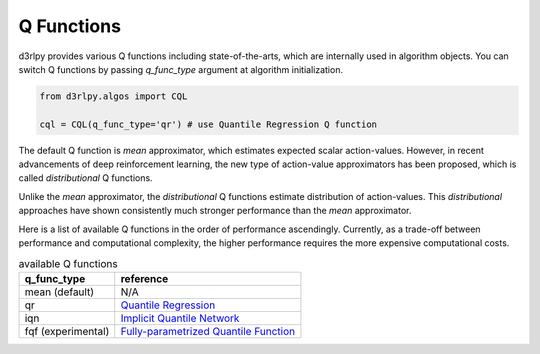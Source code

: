 Q Functions
===========

.. module:: d3rlpy.models.torch.q_functions

d3rlpy provides various Q functions including state-of-the-arts, which are
internally used in algorithm objects.
You can switch Q functions by passing `q_func_type` argument at
algorithm initialization.

.. code-block:: python

  from d3rlpy.algos import CQL

  cql = CQL(q_func_type='qr') # use Quantile Regression Q function

The default Q function is `mean` approximator, which estimates expected scalar
action-values.
However, in recent advancements of deep reinforcement learning, the new type
of action-value approximators has been proposed, which is called
`distributional` Q functions.

Unlike the `mean` approximator, the `distributional` Q functions estimate
distribution of action-values.
This `distributional` approaches have shown consistently much stronger
performance than the `mean` approximator.

Here is a list of available Q functions in the order of performance
ascendingly.
Currently, as a trade-off between performance and computational complexity,
the higher performance requires the more expensive computational costs.

.. list-table:: available Q functions
   :header-rows: 1

   * - q_func_type
     - reference
   * - mean (default)
     - N/A
   * - qr
     - `Quantile Regression <https://arxiv.org/abs/1710.10044>`_
   * - iqn
     - `Implicit Quantile Network <https://arxiv.org/abs/1806.06923>`_
   * - fqf (experimental)
     - `Fully-parametrized Quantile Function <https://arxiv.org/abs/1911.02140>`_
